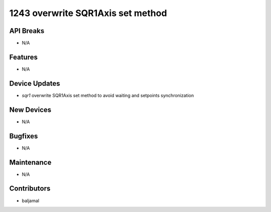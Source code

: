1243 overwrite SQR1Axis set method
#################

API Breaks
----------
- N/A

Features
--------
- N/A

Device Updates
--------------
- `sqr1` overwrite SQR1Axis set method to avoid waiting and setpoints synchronization

New Devices
-----------
- N/A

Bugfixes
--------
- N/A

Maintenance
-----------
- N/A

Contributors
------------
- baljamal
